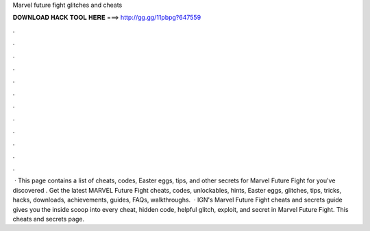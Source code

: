 Marvel future fight glitches and cheats

𝐃𝐎𝐖𝐍𝐋𝐎𝐀𝐃 𝐇𝐀𝐂𝐊 𝐓𝐎𝐎𝐋 𝐇𝐄𝐑𝐄 ===> http://gg.gg/11pbpg?647559

.

.

.

.

.

.

.

.

.

.

.

.

 · This page contains a list of cheats, codes, Easter eggs, tips, and other secrets for Marvel Future Fight for  you've discovered . Get the latest MARVEL Future Fight cheats, codes, unlockables, hints, Easter eggs, glitches, tips, tricks, hacks, downloads, achievements, guides, FAQs, walkthroughs.  · IGN's Marvel Future Fight cheats and secrets guide gives you the inside scoop into every cheat, hidden code, helpful glitch, exploit, and secret in Marvel Future Fight. This cheats and secrets page.